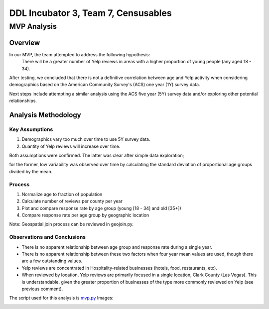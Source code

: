 ====================================
DDL Incubator 3, Team 7, Censusables
====================================

MVP Analysis
============

Overview
--------
In our MVP, the team attempted to address the following hypothesis:
	There will be a greater number of Yelp reviews in areas with a 
	higher proportion of young people (any aged 18 - 34).
	
After testing, we concluded that there is not a definitive correlation 
between age and Yelp activity when considering demographics based on 
the American Community Survey's (ACS) one year (1Y) survey data.

Next steps include attempting a similar analysis using the ACS five 
year (5Y) survey data and/or exploring other potential relationships.

Analysis Methodology
--------------------

Key Assumptions
~~~~~~~~~~~~~~~
1. Demographics vary too much over time to use 5Y survey data.
2. Quantity of Yelp reviews will increase over time.

Both assumptions were confirmed.  The latter was clear after simple 
data exploration;

for the former, low variability was observed over 
time by calculating the standard deviation of proportional age groups 
divided by the mean.

Process
~~~~~~~
1. Normalize age to fraction of population
2. Calculate number of reviews per county per year

3. Plot and compare response rate by age group (young [18 - 34] and old [35+])
4. Compare response rate per age group by geographic location

Note: Geospatial join process can be reviewed in geojoin.py.

Observations and Conclusions
~~~~~~~~~~~~~~~~~~~~~~~~~~~~
- There is no apparent relationship between age group and response rate during a single year.
- There is no apparent relationship between these two factors when four year mean values are used, though there are a few outstanding values.
- Yelp reviews are concentrated in Hospitality-related businesses (hotels, food, restaurants, etc).
- When reviewed by location, Yelp reviews are primarily focused in a single location, Clark County (Las Vegas).  This is understandable, given the greater proportion of businesses of the type more commonly reviewed on Yelp (see previous comment).

The script used for this analysis is `mvp.py <mvp.py>`_
Images:

.. image:: reviews_by_year.png

.. image:: reviews_fraction_young_and_old_multiyear.png

.. image:: reviews_fraction_young_and_old_mean.png

.. image:: reviews_by_county.png

.. image:: reviews_by_category.png

.. image:: variability.png
